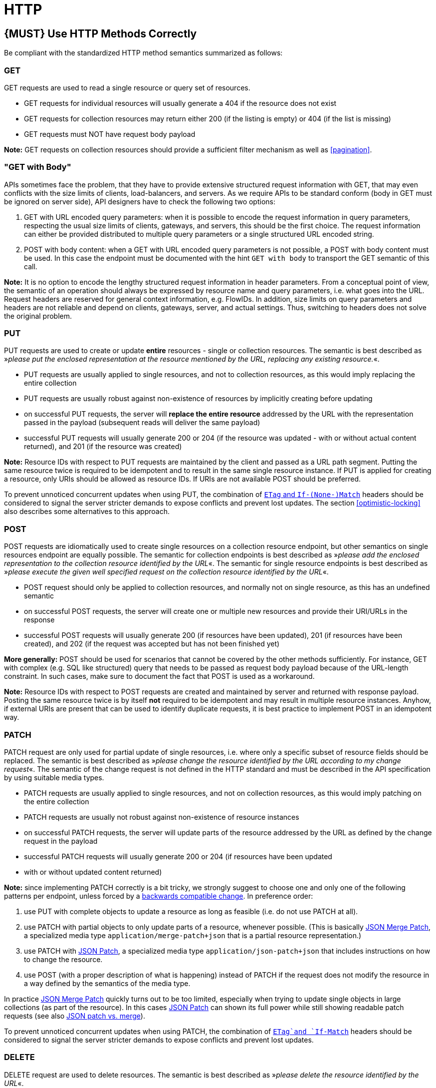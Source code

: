 [[http]]
= HTTP

[#148]
== {MUST} Use HTTP Methods Correctly

Be compliant with the standardized HTTP method semantics summarized as
follows:

[[get]]
=== GET

GET requests are used to read a single resource or query set of
resources.

* GET requests for individual resources will usually generate a 404 if
the resource does not exist
* GET requests for collection resources may return either 200 (if the
listing is empty) or 404 (if the list is missing)
* GET requests must NOT have request body payload

*Note:* GET requests on collection resources should provide a sufficient
filter mechanism as well as <<pagination>>.

[[get-with-body]]
=== "GET with Body"

APIs sometimes face the problem, that they have to provide extensive
structured request information with GET, that may even conflicts with
the size limits of clients, load-balancers, and servers. As we require
APIs to be standard conform (body in GET must be ignored on server
side), API designers have to check the following two options:

1.  GET with URL encoded query parameters: when it is possible to encode
the request information in query parameters, respecting the usual size
limits of clients, gateways, and servers, this should be the first
choice. The request information can either be provided distributed to
multiple query parameters or a single structured URL encoded string.
2.  POST with body content: when a GET with URL encoded query parameters
is not possible, a POST with body content must be used. In this case the
endpoint must be documented with the hint `GET with    body` to
transport the GET semantic of this call.

*Note:* It is no option to encode the lengthy structured request
information in header parameters. From a conceptual point of view, the
semantic of an operation should always be expressed by resource name and
query parameters, i.e. what goes into the URL. Request headers are
reserved for general context information, e.g. FlowIDs. In addition,
size limits on query parameters and headers are not reliable and depend
on clients, gateways, server, and actual settings. Thus, switching to
headers does not solve the original problem.

[[put]]
=== PUT

PUT requests are used to create or update *entire* resources - single or
collection resources. The semantic is best described as »_please put the
enclosed representation at the resource mentioned by the URL, replacing
any existing resource._«.

* PUT requests are usually applied to single resources, and not to
collection resources, as this would imply replacing the entire
collection
* PUT requests are usually robust against non-existence of resources by
implicitly creating before updating
* on successful PUT requests, the server will *replace the entire
resource* addressed by the URL with the representation passed in the
payload (subsequent reads will deliver the same payload)
* successful PUT requests will usually generate 200 or 204 (if the
resource was updated - with or without actual content returned), and 201
(if the resource was created)

*Note:* Resource IDs with respect to PUT requests are maintained by the
client and passed as a URL path segment. Putting the same resource twice
is required to be idempotent and to result in the same single resource
instance. If PUT is applied for creating a resource, only URIs should be
allowed as resource IDs. If URIs are not available POST should be
preferred.

To prevent unnoticed concurrent updates when using PUT, the combination
of <<182,`ETag` and `If-(None-)Match`>> headers should be considered to signal the server
stricter demands to expose conflicts and prevent lost updates. The section <<optimistic-locking>> also describes some 
alternatives to this approach. 

[[post]]
=== POST

POST requests are idiomatically used to create single resources on a
collection resource endpoint, but other semantics on single resources
endpoint are equally possible. The semantic for collection endpoints is
best described as »_please add the enclosed representation to the
collection resource identified by the URL_«. The semantic for single
resource endpoints is best described as »_please execute the given well
specified request on the collection resource identified by the URL_«.

* POST request should only be applied to collection resources, and
normally not on single resource, as this has an undefined semantic
* on successful POST requests, the server will create one or multiple
new resources and provide their URI/URLs in the response
* successful POST requests will usually generate 200 (if resources have
been updated), 201 (if resources have been created), and 202 (if the
request was accepted but has not been finished yet)

*More generally:* POST should be used for scenarios that cannot be
covered by the other methods sufficiently. For instance, GET with
complex (e.g. SQL like structured) query that needs to be passed as
request body payload because of the URL-length constraint. In such
cases, make sure to document the fact that POST is used as a workaround.

*Note:* Resource IDs with respect to POST requests are created and
maintained by server and returned with response payload. Posting the
same resource twice is by itself *not* required to be idempotent and may
result in multiple resource instances. Anyhow, if external URIs are
present that can be used to identify duplicate requests, it is best
practice to implement POST in an idempotent way.

[[patch]]
=== PATCH

PATCH request are only used for partial update of single resources, i.e.
where only a specific subset of resource fields should be replaced. The
semantic is best described as »_please change the resource identified by
the URL according to my change request_«. The semantic of the change
request is not defined in the HTTP standard and must be described in the
API specification by using suitable media types.

* PATCH requests are usually applied to single resources, and not on
collection resources, as this would imply patching on the entire
collection
* PATCH requests are usually not robust against non-existence of
resource instances
* on successful PATCH requests, the server will update parts of the
resource addressed by the URL as defined by the change request in the
payload
* successful PATCH requests will usually generate 200 or 204 (if
resources have been updated
* with or without updated content returned)

*Note:* since implementing PATCH correctly is a bit tricky, we strongly
suggest to choose one and only one of the following patterns per
endpoint, unless forced by a <<106,backwards compatible change>>.
In preference order:

1.  use PUT with complete objects to update a resource as long as
feasible (i.e. do not use PATCH at all).
2.  use PATCH with partial objects to only update parts of a resource,
whenever possible. (This is basically
https://tools.ietf.org/html/rfc7396[JSON Merge Patch], a specialized
media type `application/merge-patch+json` that is a partial resource
representation.)
3.  use PATCH with http://tools.ietf.org/html/rfc6902[JSON Patch], a
specialized media type `application/json-patch+json` that includes
instructions on how to change the resource.
4.  use POST (with a proper description of what is happening) instead of
PATCH if the request does not modify the resource in a way defined by
the semantics of the media type.

In practice https://tools.ietf.org/html/rfc7396[JSON Merge Patch]
quickly turns out to be too limited, especially when trying to update
single objects in large collections (as part of the resource). In this
cases http://tools.ietf.org/html/rfc6902[JSON Patch] can shown its full
power while still showing readable patch requests
(see also http://erosb.github.io/post/json-patch-vs-merge-patch[JSON patch vs. merge]).

To prevent unnoticed concurrent updates when using PATCH, the
combination of <<182,`ETag`and `If-Match`>> headers should be considered to
signal the server stricter demands to expose conflicts and prevent lost updates.

[#delete]
=== DELETE

DELETE request are used to delete resources. The semantic is best
described as »_please delete the resource identified by the URL_«.

* DELETE requests are usually applied to single resources, not on
collection resources, as this would imply deleting the entire collection
* successful DELETE request will usually generate 200 (if the deleted
resource is returned) or 204 (if no content is returned)
* failed DELETE request will usually generate 404 (if the resource
cannot be found) or 410 (if the resource was already deleted before)

[[head]]
=== HEAD

HEAD requests are used to retrieve the header information of single
resources and resource collections.

* HEAD has exactly the same semantics as GET, but returns headers only,
no body.

[[options]]
=== OPTIONS

OPTIONS are used to inspect the available operations (HTTP methods) of a
given endpoint.

* OPTIONS requests usually either return a comma separated list of
methods (provided by an `Allow:`-Header) or as a structured list of link
templates

*Note:* OPTIONS is rarely implemented, though it could be used to
self-describe the full functionality of a resource.

[#149]
== {MUST} Fulfill Safeness and Idempotency Properties

An operation can be...

* idempotent, i.e. operation will have the same effect on the server's state if executed
once or multiple times (note: this does not necessarily mean returning
the same response or status code)
* safe, i.e. must not have side effects such as state changes

Method implementations must fulfill the following basic properties:

[cols=",,",options="header",]
|=============================
|HTTP method |safe |idempotent
|OPTIONS |Yes |Yes
|HEAD |Yes |Yes
|GET |Yes |Yes
|PUT |No |Yes
|POST |No |No
|DELETE |No |Yes
|PATCH |No |No
|=============================

Please see also https://goo.gl/vhwh8a[Best Practices [internal link]]
for further hints on how to support the different HTTP methods on
resources.

[#220]
== {MUST} Use Standard HTTP Status Codes

You must only use standardized HTTP status codes and consistently with 
their intended semantics. You must not invent new HTTP status codes.

RFC standards define ~60 different HTTP status codes with specific semantics 
(mainly https://tools.ietf.org/html/rfc7231#section-6[RFC7231] and
https://tools.ietf.org/html/rfc6585[RFC-6585]) — and there are upcoming
new ones, e.g.
https://tools.ietf.org/html/draft-tbray-http-legally-restricted-status-05[draft
legally-restricted-status]. (See overview on all error codes on
https://en.wikipedia.org/wiki/List_of_HTTP_status_codes[Wikipedia] or
via https://httpstatuses.com/.) And there are unofficial ones, e.g. used
by specific web servers like Nginx.


[#150]
== {MUST} Use Specific HTTP Status Codes

You must use the most specific HTTP status code when returning information 
about your request processing status or error situations.

Below we listed the most commonly used and best understood standard HTTP status codes (consistent with RFC standard). 

You may use HTTP status codes not listed here, but in this case you must provide 
clear documentation in the API definition. As long as there is no need to use codes not listed here, you 
should not document the HTTP status codes to avoid risk of inconsistent definitions and 
reduced readability due to overload with common sense information. 


[[success-codes]]
=== Success Codes

[cols="10%,70%,20%",options="header",]
|=======================================================================
|Code |Meaning |Methods
|200 |OK - this is the standard success response |All

|201 |Created - Returned on successful entity creation. You are free to
return either an empty response or the created resource in conjunction
with the Location header. (More details found in the
<<common-headers>>.) _Always_ set the Location header. |POST, PUT

|202 |Accepted - The request was successful and will be processed
asynchronously. |POST, PUT, DELETE, PATCH

|204 |No content - There is no response body |PUT, DELETE, PATCH

|207 |Multi-Status - The response body contains multiple status
informations for different parts of a batch/bulk request. See
<<152>>. |POST
|=======================================================================

[[redirection-codes]]
=== Redirection Codes

[cols="10%,70%,20%",options="header",]
|=======================================================================
|Code |Meaning |Methods
|301 |Moved Permanently - This and all future requests should be
directed to the given URI. |All

|303 |See Other - The response to the request can be found under another
URI using a GET method. |PATCH, POST, PUT, DELETE

|304 |Not Modified - resource has not been modified since the date or
version passed via request headers If-Modified-Since or If-None-Match.
|GET
|=======================================================================

[[client-side-error-codes]]
=== Client Side Error Codes

[cols="10%,70%,20%",options="header",]
|=======================================================================
|Code |Meaning |Methods
|400 |Bad request - generic / unknown error |All

|401 |Unauthorized - the users must log in (this often means
“Unauthenticated”) |All

|403 |Forbidden - the user is not authorized to use this resource |All

|404 |Not found - the resource is not found |All

|405 |Method Not Allowed - the method is not supported, see OPTIONS |All

|406 |Not Acceptable - resource can only generate content not acceptable
according to the Accept headers sent in the request |All

|408 |Request timeout - the server times out waiting for the resource
|All

|409 |Conflict - request cannot be completed due to conflict, e.g. when
two clients try to create the same resource or if there are concurrent,
conflicting updates |POST, PUT, DELETE, PATCH

|410 |Gone - resource does not exist any longer, e.g. when accessing a
resource that has intentionally been deleted |All

|412 |Precondition Failed - returned for conditional requests, e.g.
If-Match if the condition failed. Used for optimistic locking. |PUT,
DELETE, PATCH

|415 |Unsupported Media Type - e.g. clients sends request body without
content type |POST, PUT, DELETE, PATCH

|423 |Locked - Pessimistic locking, e.g. processing states |PUT, DELETE,
PATCH

|428 |Precondition Required - server requires the request to be
conditional (e.g. to make sure that the “lost update problem” is
avoided). |All

|429 |Too many requests - the client does not consider rate limiting and
sent too many requests. See <<153>>. |All
|=======================================================================

[[server-side-error-codes]]
=== Server Side Error Codes:

[cols="10%,70%,20%",options="header",]
|=======================================================================
|Code |Meaning |Methods
|500 |Internal Server Error - a generic error indication for an
unexpected server execution problem (here, client retry may be sensible)
|All

|501 |Not Implemented - server cannot fulfill the request (usually
implies future availability, e.g. new feature). |All

|503 |Service Unavailable - server is (temporarily) not available (e.g.
due to overload) -- client retry may be sensible. |All
|=======================================================================

[#151]
== {MUST} Specify Success and Error Responses

APIs should define the functional, business view and abstract from
implementation aspects. Success and error responses are a vital part to
define how an API is used correctly.

Therefore, the OpenAPI specification must contain definitions for **all**
success and error responses. Both are part of the interface definition and
provide important information for service clients to handle standard as well
as exceptional situations. For each response the most specific HTTP status
code should be selected that conveys the domain-specific success or error
semantic — see <<150>>.

To transport error information beside the status code, we use a standardized
error return object specification that must be used — see <<176>>.

**Remark:** In most cases it is not useful to document all technical errors,
especially if they are not under control of the service provider. Thus unless
a response code conveys application-specific functional semantics or is used
in a none standard way that requires additional explanation, multiple error
response specifications can be combined using the following pattern:

[source,yaml]
----
  default:
    description: a specific error occurred - see status code for more information.
    schema:
      $ref: 'https://zalando.github.io/problem/schema.yaml#/Problem'
----

**Note:** It is best practice to explicitly specify all successful status codes.
This prevents any conflict with the above pattern.

API designers should also think about a troubleshooting board as part of the
associated online API documentation. It provides information and handling
guidance on application-specific errors and is referenced via links from the
API specification. This can reduce service support tasks and contribute to
service client and provider performance.


[#152]
== {MUST} Use 207 for Batch or Bulk Requests

Some APIs are required to provide either _batch_ or _bulk_ requests
using POST for performance reasons, i.e. for communication and
processing efficiency. In this case services may be in need to signal
multiple response codes for each part of an batch or bulk request. As
HTTP does not provide proper guidance for handling batch/bulk requests
and responses, we herewith define the following approach:

* A batch or bulk request *always* has to respond with HTTP status code
*207*, unless it encounters a generic or unexpected failure before
looking at individual parts.
* A batch or bulk response with status code 207 *always* returns a
multi-status object containing sufficient status and/or monitoring
information for each part of the batch or bulk request.
* A batch or bulk request may result in a status code 400/500, only if
the service encounters a failure before looking at individual parts or,
if an unanticipated failure occurs.

The before rules apply _even in the case_ that processing of all
individual part _fail_ or each part is executed _asynchronously_! They
are intended to allow clients to act on batch and bulk responses by
inspecting the individual results in a consistent way.

*Note*: while a _batch_ defines a collection of requests triggering
independent processes, a _bulk_ defines a collection of independent
resources created or updated together in one request. With respect to
response processing this distinction normally does not matter.

[#153]
== {MUST} Use 429 with Headers for Rate Limits

APIs that wish to manage the request rate of clients must use the
http://tools.ietf.org/html/rfc6585['429 Too Many Requests'] response
code if the client exceeded the request rate and therefore the request
can't be fulfilled. Such responses must also contain header information
providing further details to the client. There are two approaches a
service can take for header information:

* Return a
https://tools.ietf.org/html/rfc7231#section-7.1.3['Retry-After'] header
indicating how long the client ought to wait before making a follow-up
request. The Retry-After header can contain a HTTP date value to retry
after or the number of seconds to delay. Either is acceptable but APIs
should prefer to use a delay in seconds.
* Return a trio of 'X-RateLimit' headers. These headers (described
below) allow a server to express a service level in the form of a number
of allowing requests within a given window of time and when the window
is reset.

The 'X-RateLimit' headers are:

* `X-RateLimit-Limit`: The maximum number of requests that the client is
allowed to make in this window.
* `X-RateLimit-Remaining`: The number of requests allowed in the current
window.
* `X-RateLimit-Reset`: The relative time in seconds when the rate limit
window will be reset.

The reason to allow both approaches is that APIs can have different
needs. Retry-After is often sufficient for general load handling and
request throttling scenarios and notably, does not strictly require the
concept of a calling entity such as a tenant or named account. In turn
this allows resource owners to minimise the amount of state they have to
carry with respect to client requests. The 'X-RateLimit' headers are
suitable for scenarios where clients are associated with pre-existing
account or tenancy structures. 'X-RateLimit' headers are generally
returned on every request and not just on a 429, which implies the
service implementing the API is carrying sufficient state to track the
number of requests made within a given window for each named entity.

[#154]
== {SHOULD} Explicitly define the Collection Format of Query Parameters

There are different ways of supplying a set of values as a query
parameter. One particular type should be selected and stated explicitly
in the API definition. The OpenAPI property
http://swagger.io/specification/[`collectionFormat`] is used to
specify the format of the query parameter.

Only the `csv` or `multi` formats should be used for multi-value query
parameters as described below.

[,cols="15%,25%,60%",options="header",]
|=======================================================================
|Collection Format |Description |Example
|`csv` |Comma separated values |`?parameter=value1,value2,value3`

|`multi` |Multiple parameter instances
|`?parameter=value1&parameter=value2&parameter=value3`
|=======================================================================

When choosing the collection format, take into account the tool support,
the escaping of special characters and the maximal URL length.

